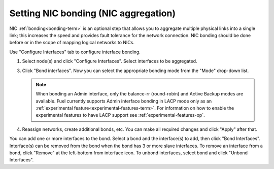 
.. _nic-bonding-ui:

Setting NIC bonding (NIC aggregation)
-------------------------------------

NIC :ref:`bonding<bonding-term>` is an optional step that allows you
to aggregate multiple physical links into a single link;
this increases the speed and provides fault tolerance
for the network connection.
NIC bonding should be done before or in the scope of
mapping logical networks to NICs.

Use "Configure Interfaces" tab to configure interface bonding.

1. Select node(s) and click "Configure Interfaces".
   Select interfaces to be aggregated.

   .. image:: /_images/bonding-setup-in-ui-2.*

3. Click "Bond interfaces". Now you can select the appropriate bonding
   mode from the "Mode" drop-down list.

   .. note:: When bonding an Admin interface, only the balance-rr
             (round-robin) and Active Backup modes are available. Fuel
             currently supports Admin interface bonding in LACP
             mode only as an :ref:`experimental feature<experimental-features-term>`.
             For information on how to enable the experimental features
             to have LACP support see :ref:`experimental-features-op`.

   .. image:: /_images/bonding-setup-in-ui-3.*

4. Reassign networks, create additional bonds, etc. You can make all
   required changes and click "Apply" after that.

You can add one or more interfaces to the bond.
Select a bond and the interface(s) to add, then click "Bond Interfaces".
Interface(s) can be removed from the bond
when the bond has 3 or more slave interfaces.
To remove an interface from a bond,
click "Remove" at the left-bottom from interface icon.
To unbond interfaces, select bond and click "Unbond Interfaces".
